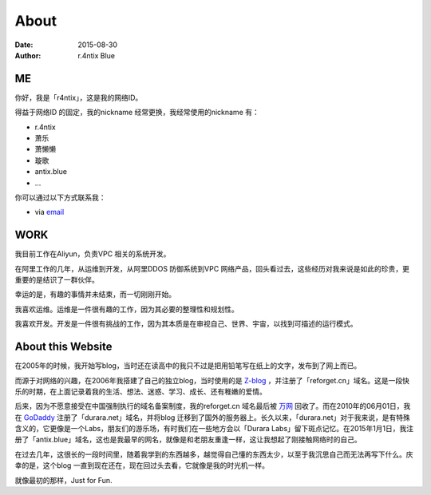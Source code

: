 About
==========

:date: 2015-08-30
:author: r.4ntix Blue

ME
----

你好，我是「r4ntix」，这是我的网络ID。

得益于网络ID 的固定，我的nickname 经常更换，我经常使用的nickname 有：

* r.4ntix
* 萧乐
* 萧懒懒
* 璇歌
* antix.blue
* ...

你可以通过以下方式联系我：

* via `email <mailto:antix.blue@antix.blue>`_

WORK
--------

我目前工作在Aliyun，负责VPC 相关的系统开发。

在阿里工作的几年，从运维到开发，从阿里DDOS 防御系统到VPC 网络产品，回头看过去，这些经历对我来说是如此的珍贵，更重要的是结识了一群伙伴。

幸运的是，有趣的事情并未结束，而一切刚刚开始。

我喜欢运维。运维是一件很有趣的工作，因为其必要的整理性和规划性。

我喜欢开发。开发是一件很有挑战的工作，因为其本质是在审视自己、世界、宇宙，以找到可描述的运行模式。

About this Website
------------------------------------

在2005年的时候，我开始写blog，当时还在读高中的我只不过是把用铅笔写在纸上的文字，发布到了网上而已。

而源于对网络的兴趣，在2006年我搭建了自己的独立blog，当时使用的是 `Z-blog <http://www.rainbowsoft.org/>`_ ，并注册了「reforget.cn」域名。这是一段快乐的时期，在上面记录着我的生活、想法、迷惑、学习、成长、还有稚嫩的爱情。

后来，因为不愿意接受在中国强制执行的域名备案制度，我的reforget.cn 域名最后被 `万网 <http://www.net.cn/>`_ 回收了。而在2010年的06月01日，我在 `GoDaddy <http://www.godaddy.com/>`_ 注册了「durara.net」域名，并将blog 迁移到了国外的服务器上。长久以来，「durara.net」对于我来说，是有特殊含义的，它更像是一个Labs，朋友们的游乐场，有时我们在一些地方会以「Durara Labs」留下斑点记忆。在2015年1月1日，我注册了「antix.blue」域名，这也是我最早的网名，就像是和老朋友重逢一样，这让我想起了刚接触网络时的自己。

在过去几年，这很长的一段时间里，随着我学到的东西越多，越觉得自己懂的东西太少，以至于我沉思自己而无法再写下什么。庆幸的是，这个blog 一直到现在还在，现在回过头去看，它就像是我的时光机一样。

就像最初的那样，Just for Fun.
